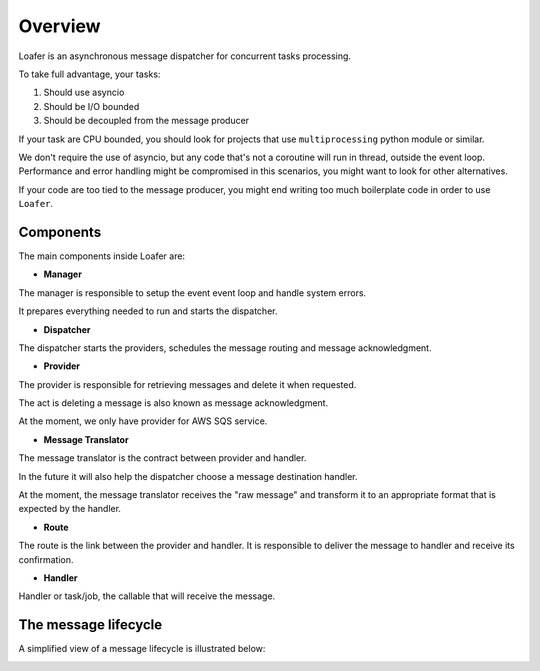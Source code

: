 Overview
--------

Loafer is an asynchronous message dispatcher for concurrent tasks processing.

To take full advantage, your tasks:

1. Should use asyncio
2. Should be I/O bounded
3. Should be decoupled from the message producer

If your task are CPU bounded, you should look for projects that use
``multiprocessing`` python module or similar.

We don't require the use of asyncio, but any code that's not a coroutine
will run in thread, outside the event loop. Performance and error handling
might be compromised in this scenarios, you might want to look for other
alternatives.

If your code are too tied to the message producer, you might end writing too
much boilerplate code in order to use ``Loafer``.


Components
~~~~~~~~~~


The main components inside Loafer are:

* **Manager**

The manager is responsible to setup the event event loop and handle system errors.

It prepares everything needed to run and starts the dispatcher.


* **Dispatcher**

The dispatcher starts the providers, schedules the message routing and message acknowledgment.


* **Provider**

The provider is responsible for retrieving messages and delete it when requested.

The act is deleting a message is also known as message acknowledgment.

At the moment, we only have provider for AWS SQS service.


* **Message Translator**

The message translator is the contract between provider and handler.

In the future it will also help the dispatcher choose a message destination
handler.

At the moment, the message translator receives the "raw message" and
transform it to an appropriate format that is expected by the handler.


* **Route**

The route is the link between the provider and handler. It is responsible
to deliver the message to handler and receive its confirmation.


* **Handler**

Handler or task/job, the callable that will receive the message.


The message lifecycle
~~~~~~~~~~~~~~~~~~~~~

A simplified view of a message lifecycle is illustrated below:

.. image:: _static/sequence_loafer.png

